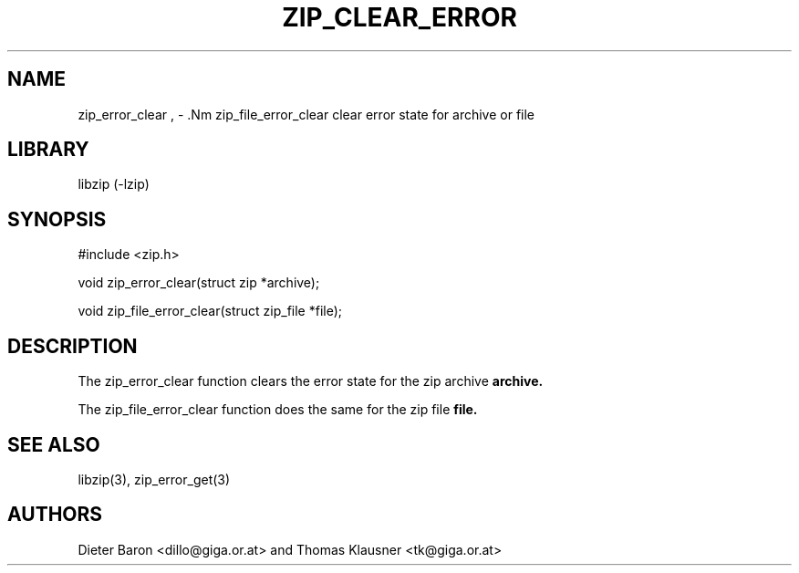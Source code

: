.\" zip_clear_error.mdoc \-- clear error state for archive or file
.\" Copyright (C) 2006 Dieter Baron and Thomas Klausner
.\"
.\" This file is part of libzip, a library to manipulate ZIP archives.
.\" The authors can be contacted at <libzip@nih.at>
.\"
.\" Redistribution and use in source and binary forms, with or without
.\" modification, are permitted provided that the following conditions
.\" are met:
.\" 1. Redistributions of source code must retain the above copyright
.\"    notice, this list of conditions and the following disclaimer.
.\" 2. Redistributions in binary form must reproduce the above copyright
.\"    notice, this list of conditions and the following disclaimer in
.\"    the documentation and/or other materials provided with the
.\"    distribution.
.\" 3. The names of the authors may not be used to endorse or promote
.\"    products derived from this software without specific prior
.\"    written permission.
.\"
.\" THIS SOFTWARE IS PROVIDED BY THE AUTHORS ``AS IS'' AND ANY EXPRESS
.\" OR IMPLIED WARRANTIES, INCLUDING, BUT NOT LIMITED TO, THE IMPLIED
.\" WARRANTIES OF MERCHANTABILITY AND FITNESS FOR A PARTICULAR PURPOSE
.\" ARE DISCLAIMED.  IN NO EVENT SHALL THE AUTHORS BE LIABLE FOR ANY
.\" DIRECT, INDIRECT, INCIDENTAL, SPECIAL, EXEMPLARY, OR CONSEQUENTIAL
.\" DAMAGES (INCLUDING, BUT NOT LIMITED TO, PROCUREMENT OF SUBSTITUTE
.\" GOODS OR SERVICES; LOSS OF USE, DATA, OR PROFITS; OR BUSINESS
.\" INTERRUPTION) HOWEVER CAUSED AND ON ANY THEORY OF LIABILITY, WHETHER
.\" IN CONTRACT, STRICT LIABILITY, OR TORT (INCLUDING NEGLIGENCE OR
.\" OTHERWISE) ARISING IN ANY WAY OUT OF THE USE OF THIS SOFTWARE, EVEN
.\" IF ADVISED OF THE POSSIBILITY OF SUCH DAMAGE.
.\"
.TH ZIP_CLEAR_ERROR 3 "October 4, 2006" NiH
.SH "NAME"
zip_error_clear , \- .Nm zip_file_error_clear
clear error state for archive or file
.SH "LIBRARY"
libzip (-lzip)
.SH "SYNOPSIS"
#include <zip.h>
.PP
void
zip_error_clear(struct zip *archive);
.PP
void
zip_file_error_clear(struct zip_file *file);
.SH "DESCRIPTION"
The
zip_error_clear
function clears the error state for the zip archive
\fBarchive.\fR
.PP
The
zip_file_error_clear
function does the same for the zip file
\fBfile.\fR
.SH "SEE ALSO"
libzip(3),
zip_error_get(3)
.SH "AUTHORS"

Dieter Baron <dillo@giga.or.at>
and
Thomas Klausner <tk@giga.or.at>
